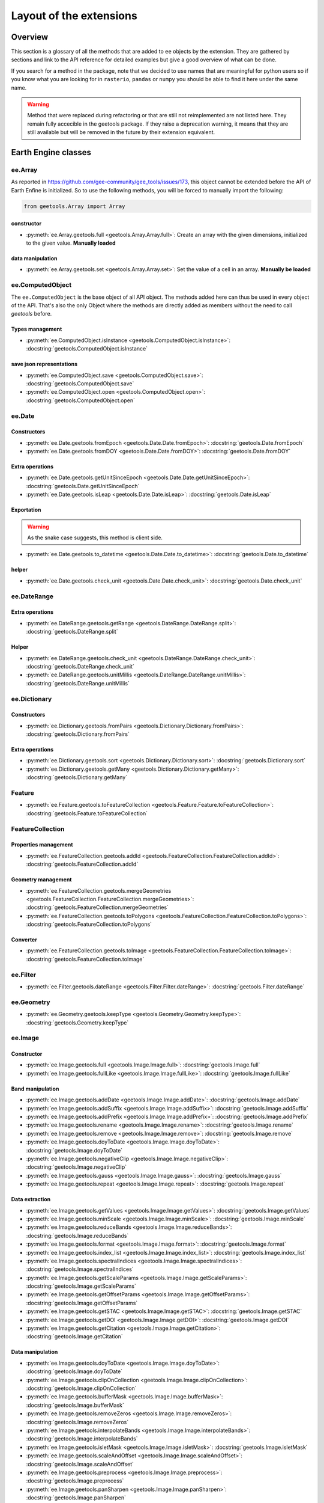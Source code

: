 Layout of the extensions
========================

Overview
--------

This section is a glossary of all the methods that are added to ``ee`` objects by the extension.
They are gathered by sections and link to the API reference for detailed examples but give a good overview of what can be done.

If you search for a method in the package, note that we decided to use names that are meaningful for python users so if you know what you are looking for in ``rasterio``, ``pandas`` or ``numpy`` you should be able to find it here under the same name.

.. warning::

    Method that were replaced during refactoring or that are still not reimplemented are not listed here.
    They remain fully accecible in the geetools package. If they raise a deprecation warning, it means that they are still available but will be removed in the future by their extension equivalent.

Earth Engine classes
--------------------

ee.Array
^^^^^^^^

As reported in https://github.com/gee-community/gee_tools/issues/173, this object cannot be extended before the API of Earth Enfine is initialized. So to use the following methods, you will be forced to manually import the following:

.. code-block:: python

    from geetools.Array import Array

constructor
###########

- :py:meth:`ee.Array.geetools.full <geetools.Array.Array.full>`: Create an array with the given dimensions, initialized to the given value. **Manually loaded**

data manipulation
#################

- :py:meth:`ee.Array.geetools.set <geetools.Array.Array.set>`: Set the value of a cell in an array. **Manually be loaded**

ee.ComputedObject
^^^^^^^^^^^^^^^^^

The ``ee.ComputedObject`` is the base object of all API object. The methods added here can thus be used in every object of the API.
That's also the only Object where the methods are directly added as members without the need to call `geetools` before.

Types management
################

- :py:meth:`ee.ComputedObject.isInstance <geetools.ComputedObject.isInstance>`: :docstring:`geetools.ComputedObject.isInstance`

save json representations
#########################

- :py:meth:`ee.ComputedObject.save <geetools.ComputedObject.save>`: :docstring:`geetools.ComputedObject.save`
- :py:meth:`ee.ComputedObject.open <geetools.ComputedObject.open>`: :docstring:`geetools.ComputedObject.open`

ee.Date
^^^^^^^

Constructors
############

- :py:meth:`ee.Date.geetools.fromEpoch <geetools.Date.Date.fromEpoch>`: :docstring:`geetools.Date.fromEpoch`
- :py:meth:`ee.Date.geetools.fromDOY <geetools.Date.Date.fromDOY>`: :docstring:`geetools.Date.fromDOY`

Extra operations
################

- :py:meth:`ee.Date.geetools.getUnitSinceEpoch <geetools.Date.Date.getUnitSinceEpoch>`: :docstring:`geetools.Date.getUnitSinceEpoch`
- :py:meth:`ee.Date.geetools.isLeap <geetools.Date.Date.isLeap>`: :docstring:`geetools.Date.isLeap`

Exportation
###########

.. warning::

    As the snake case suggests, this method is client side.

- :py:meth:`ee.Date.geetools.to_datetime <geetools.Date.Date.to_datetime>`: :docstring:`geetools.Date.to_datetime`

helper
######

- :py:meth:`ee.Date.geetools.check_unit <geetools.Date.Date.check_unit>`: :docstring:`geetools.Date.check_unit`

ee.DateRange
^^^^^^^^^^^^

Extra operations
################

- :py:meth:`ee.DateRange.geetools.getRange <geetools.DateRange.DateRange.split>`: :docstring:`geetools.DateRange.split`

Helper
######

- :py:meth:`ee.DateRange.geetools.check_unit <geetools.DateRange.DateRange.check_unit>`: :docstring:`geetools.DateRange.check_unit`
- :py:meth:`ee.DateRange.geetools.unitMillis <geetools.DateRange.DateRange.unitMillis>`: :docstring:`geetools.DateRange.unitMillis`

ee.Dictionary
^^^^^^^^^^^^^

Constructors
############

- :py:meth:`ee.Dictionary.geetools.fromPairs <geetools.Dictionary.Dictionary.fromPairs>`: :docstring:`geetools.Dictionary.fromPairs`

Extra operations
################

- :py:meth:`ee.Dictionary.geetools.sort <geetools.Dictionary.Dictionary.sort>`: :docstring:`geetools.Dictionary.sort`
- :py:meth:`ee.Dictionary.geetools.getMany <geetools.Dictionary.Dictionary.getMany>`: :docstring:`geetools.Dictionary.getMany`

Feature
^^^^^^^

- :py:meth:`ee.Feature.geetools.toFeatureCollection <geetools.Feature.Feature.toFeatureCollection>`: :docstring:`geetools.Feature.toFeatureCollection`

FeatureCollection
^^^^^^^^^^^^^^^^^

Properties management
#####################

- :py:meth:`ee.FeatureCollection.geetools.addId <geetools.FeatureCollection.FeatureCollection.addId>`: :docstring:`geetools.FeatureCollection.addId`

Geometry management
###################

- :py:meth:`ee.FeatureCollection.geetools.mergeGeometries <geetools.FeatureCollection.FeatureCollection.mergeGeometries>`: :docstring:`geetools.FeatureCollection.mergeGeometries`
- :py:meth:`ee.FeatureCollection.geetools.toPolygons <geetools.FeatureCollection.FeatureCollection.toPolygons>`: :docstring:`geetools.FeatureCollection.toPolygons`

Converter
#########

- :py:meth:`ee.FeatureCollection.geetools.toImage <geetools.FeatureCollection.FeatureCollection.toImage>`: :docstring:`geetools.FeatureCollection.toImage`

ee.Filter
^^^^^^^^^

- :py:meth:`ee.Filter.geetools.dateRange <geetools.Filter.Filter.dateRange>`: :docstring:`geetools.Filter.dateRange`


ee.Geometry
^^^^^^^^^^^

- :py:meth:`ee.Geometry.geetools.keepType <geetools.Geometry.Geometry.keepType>`: :docstring:`geetools.Geometry.keepType`

ee.Image
^^^^^^^^

Constructor
###########

- :py:meth:`ee.Image.geetools.full <geetools.Image.Image.full>`: :docstring:`geetools.Image.full`
- :py:meth:`ee.Image.geetools.fullLike <geetools.Image.Image.fullLike>`: :docstring:`geetools.Image.fullLike`

Band manipulation
#################

- :py:meth:`ee.Image.geetools.addDate <geetools.Image.Image.addDate>`: :docstring:`geetools.Image.addDate`
- :py:meth:`ee.Image.geetools.addSuffix <geetools.Image.Image.addSuffix>`: :docstring:`geetools.Image.addSuffix`
- :py:meth:`ee.Image.geetools.addPrefix <geetools.Image.Image.addPrefix>`: :docstring:`geetools.Image.addPrefix`
- :py:meth:`ee.Image.geetools.rename <geetools.Image.Image.rename>`: :docstring:`geetools.Image.rename`
- :py:meth:`ee.Image.geetools.remove <geetools.Image.Image.remove>`: :docstring:`geetools.Image.remove`
- :py:meth:`ee.Image.geetools.doyToDate <geetools.Image.Image.doyToDate>`: :docstring:`geetools.Image.doyToDate`
- :py:meth:`ee.Image.geetools.negativeClip <geetools.Image.Image.negativeClip>`: :docstring:`geetools.Image.negativeClip`
- :py:meth:`ee.Image.geetools.gauss <geetools.Image.Image.gauss>`: :docstring:`geetools.Image.gauss`
- :py:meth:`ee.Image.geetools.repeat <geetools.Image.Image.repeat>`: :docstring:`geetools.Image.repeat`

Data extraction
###############

- :py:meth:`ee.Image.geetools.getValues <geetools.Image.Image.getValues>`: :docstring:`geetools.Image.getValues`
- :py:meth:`ee.Image.geetools.minScale <geetools.Image.Image.minScale>`: :docstring:`geetools.Image.minScale`
- :py:meth:`ee.Image.geetools.reduceBands <geetools.Image.Image.reduceBands>`: :docstring:`geetools.Image.reduceBands`
- :py:meth:`ee.Image.geetools.format <geetools.Image.Image.format>`: :docstring:`geetools.Image.format`
- :py:meth:`ee.Image.geetools.index_list <geetools.Image.Image.index_list>`: :docstring:`geetools.Image.index_list`
- :py:meth:`ee.Image.geetools.spectralIndices <geetools.Image.Image.spectralIndices>`: :docstring:`geetools.Image.spectralIndices`
- :py:meth:`ee.Image.geetools.getScaleParams <geetools.Image.Image.getScaleParams>`: :docstring:`geetools.Image.getScaleParams`
- :py:meth:`ee.Image.geetools.getOffsetParams <geetools.Image.Image.getOffsetParams>`: :docstring:`geetools.Image.getOffsetParams`
- :py:meth:`ee.Image.geetools.getSTAC <geetools.Image.Image.getSTAC>`: :docstring:`geetools.Image.getSTAC`
- :py:meth:`ee.Image.geetools.getDOI <geetools.Image.Image.getDOI>`: :docstring:`geetools.Image.getDOI`
- :py:meth:`ee.Image.geetools.getCitation <geetools.Image.Image.getCitation>`: :docstring:`geetools.Image.getCitation`


Data manipulation
#################

- :py:meth:`ee.Image.geetools.doyToDate <geetools.Image.Image.doyToDate>`: :docstring:`geetools.Image.doyToDate`
- :py:meth:`ee.Image.geetools.clipOnCollection <geetools.Image.Image.clipOnCollection>`: :docstring:`geetools.Image.clipOnCollection`
- :py:meth:`ee.Image.geetools.bufferMask <geetools.Image.Image.bufferMask>`: :docstring:`geetools.Image.bufferMask`
- :py:meth:`ee.Image.geetools.removeZeros <geetools.Image.Image.removeZeros>`: :docstring:`geetools.Image.removeZeros`
- :py:meth:`ee.Image.geetools.interpolateBands <geetools.Image.Image.interpolateBands>`: :docstring:`geetools.Image.interpolateBands`
- :py:meth:`ee.Image.geetools.isletMask <geetools.Image.Image.isletMask>`: :docstring:`geetools.Image.isletMask`
- :py:meth:`ee.Image.geetools.scaleAndOffset <geetools.Image.Image.scaleAndOffset>`: :docstring:`geetools.Image.scaleAndOffset`
- :py:meth:`ee.Image.geetools.preprocess <geetools.Image.Image.preprocess>`: :docstring:`geetools.Image.preprocess`
- :py:meth:`ee.Image.geetools.panSharpen <geetools.Image.Image.panSharpen>`: :docstring:`geetools.Image.panSharpen`
- :py:meth:`ee.Image.geetools.tasseledCap <geetools.Image.Image.tasseledCap>`: :docstring:`geetools.Image.tasseledCap`
- :py:meth:`ee.Image.geetools.matchHistogram <geetools.Image.Image.matchHistogram>`: :docstring:`geetools.Image.matchHistogram`
- :py:meth:`ee.Image.geetools.maskClouds <geetools.Image.Image.maskClouds>`: :docstring:`geetools.Image.maskClouds`

Converter
#########

- :py:meth:`ee.Image.geetools.toGrid <geetools.Image.Image.toGrid>`: :docstring:`geetools.Image.toGrid`

ee.ImageCollection
^^^^^^^^^^^^^^^^^^

Data manipulation
#################

- :py:meth:`ee.ImageCollection.geetools.maskClouds <geetools.ImageCollection.ImageCollection.maskClouds>`: :docstring:`geetools.ImageCollection.maskClouds`
- :py:meth:`ee.ImageCollection.geetools.closest <geetools.ImageCollection.ImageCollection.closest>`: :docstring:`geetools.ImageCollection.closest`
- :py:meth:`ee.ImageCollection.geetools.scaleAndOffset <geetools.ImageCollection.ImageCollection.scaleAndOffset>`: :docstring:`geetools.ImageCollection.scaleAndOffset`
- :py:meth:`ee.ImageCollection.geetools.preprocess <geetools.ImageCollection.ImageCollection.preprocess>`: :docstring:`geetools.ImageCollection.preprocess`
- :py:meth:`ee.ImageCollection.geetools.panSharpen <geetools.ImageCollection.ImageCollection.panSharpen>`: :docstring:`geetools.ImageCollection.panSharpen`
- :py:meth:`ee.ImageCollection.geetools.tasseledCap <geetools.ImageCollection.ImageCollection.tasseledCap>`: :docstring:`geetools.ImageCollection.tasseledCap`
- :py:meth:`ee.ImageCollection.geetools.append <geetools.ImageCollection.ImageCollection.append>`: :docstring:`geetools.ImageCollection.append`
- :py:meth:`ee.ImageCollection.geetools.outliers <geetools.ImageCollection.ImageCollection.outliers>`: :docstring:`geetools.ImageCollection.outliers`

Data extraction
###############

- :py:meth:`ee.ImageCollection.geetools.spectralIndices <geetools.ImageCollection.ImageCollection.spectralIndices>`: :docstring:`geetools.ImageCollection.spectralIndices`
- :py:meth:`ee.ImageCollection.geetools.getScaleParams <geetools.ImageCollection.ImageCollection.getScaleParams>`: :docstring:`geetools.ImageCollection.getScaleParams`
- :py:meth:`ee.ImageCollection.geetools.getOffsetParams <geetools.ImageCollection.ImageCollection.getOffsetParams>`: :docstring:`geetools.ImageCollection.getOffsetParams`
- :py:meth:`ee.ImageCollection.geetools.getDOI <geetools.ImageCollection.ImageCollection.getDOI>`: :docstring:`geetools.ImageCollection.getDOI`
- :py:meth:`ee.ImageCollection.geetools.getCitation <geetools.ImageCollection.ImageCollection.getCitation>`: :docstring:`geetools.ImageCollection.getCitation`
- :py:meth:`ee.ImageCollection.geetools.getSTAC <geetools.ImageCollection.ImageCollection.getSTAC>`: :docstring:`geetools.ImageCollection.getSTAC`
-  :py:meth:`ee.ImageCollection.geetools.collectionMask <geetools.ImageCollection.ImageCollection.collectionMask>`: :docstring:`geetools.ImageCollection.collectionMask`
- :py:meth:`ee.ImageCollection.geetools.iloc <geetools.ImageCollection.ImageCollection.iloc>`: :docstring:`geetools.ImageCollection.iloc`
- :py:meth:`ee.ImageCollection.geetools.integral <geetools.ImageCollection.ImageCollection.integral>`: :docstring:`geetools.ImageCollection.integral`

ee.Join
^^^^^^^

- :py:meth:`ee.Join.geetools.byProperty <geetools.Join.Join.byProperty>`: :docstring:`geetools.Join.byProperty`

ee.List
^^^^^^^

Constructor
###########

- :py:meth:`ee.List.geetools.sequence <geetools.List.List.sequence>`: :docstring:`geetools.List.sequence`
- :py:meth:`ee.List.geetools.zip <geetools.List.List.zip>`: :docstring:`geetools.List.zip`

operations
##########

- :py:meth:`ee.List.geetools.product <geetools.List.List.product>`: :docstring:`geetools.List.product`
- :py:meth:`ee.List.geetools.complement <geetools.List.List.complement>`: :docstring:`geetools.List.complement`
- :py:meth:`ee.List.geetools.intersection <geetools.List.List.intersection>`: :docstring:`geetools.List.intersection`
- :py:meth:`ee.List.geetools.union <geetools.List.List.union>`: :docstring:`geetools.List.union`
- :py:meth:`ee.List.geetools.delete <geetools.List.List.delete>`: :docstring:`geetools.List.delete`
- :py:meth:`ee.List.geetools.replaceMany <geetools.List.List.replaceMany>`: :docstring:`geetools.List.replaceMany`

Converter
#########

- :py:meth:`ee.List.geetools.join <geetools.List.List.join>`: :docstring:`geetools.List.join`
- :py:meth:`ee.List.geetools.toStrings <geetools.List.List.toStrings>`: :docstring:`geetools.List.toStrings`

ee.Number
^^^^^^^^^

- :py:meth:`ee.Number.geetools.truncate <geetools.Number.Number.truncate>`: :docstring:`geetools.Number.truncate`

ee.String
^^^^^^^^^

- :py:meth:`ee.String.geetools.eq <geetools.String.String.eq>`: :docstring:`geetools.String.eq`
- :py:meth:`ee.String.geetools.format <geetools.String.String.format>`: :docstring:`geetools.String.format`

Added classes
-------------

ee.Float
^^^^^^^^

.. note::

    This object does not exist in the original API. It is a custom Placeholder Float class to be used in the :py:meth:`ee.ComputedObject.isInstance <geetools.ComputedObject.isInstance>` method.

ee.Integer
^^^^^^^^^^

.. note::

    This object does not exist in the original API. It is a custom Placeholder Float class to be used in the :py:meth:`ee.ComputedObject.isInstance <geetools.ComputedObject.isInstance>` method.


